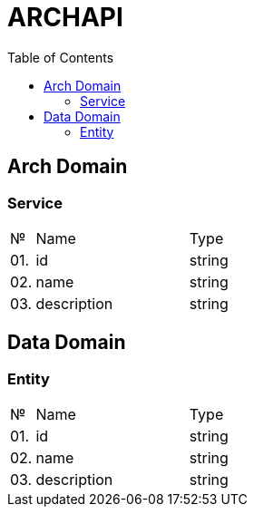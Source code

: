 = ARCHAPI
:toc:

== Arch Domain

=== Service

[cols="0,20,80"]
|===

^|№
|Name
|Type

|01.
|id
|string

|02.
|name
|string

|03.
|description
|string

|===

== Data Domain

=== Entity

[cols="0,20,80"]
|===

^|№
|Name
|Type

|01.
|id
|string

|02.
|name
|string

|03.
|description
|string

|===